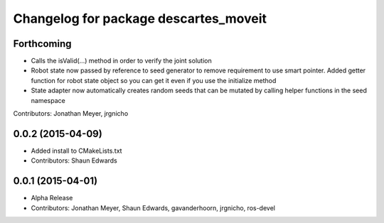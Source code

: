 ^^^^^^^^^^^^^^^^^^^^^^^^^^^^^^^^^^^^^^
Changelog for package descartes_moveit
^^^^^^^^^^^^^^^^^^^^^^^^^^^^^^^^^^^^^^

Forthcoming
-----------
* Calls the isValid(...) method in order to verify the joint solution
* Robot state now passed by reference to seed generator to remove requirement to use smart pointer. Added getter function for robot state object so you can get it even if you use the initialize method
* State adapter now automatically creates random seeds that can be mutated by calling helper functions in the seed namespace
Contributors: Jonathan Meyer, jrgnicho

0.0.2 (2015-04-09)
------------------
* Added install to CMakeLists.txt
* Contributors: Shaun Edwards

0.0.1 (2015-04-01)
------------------
* Alpha Release
* Contributors: Jonathan Meyer, Shaun Edwards, gavanderhoorn, jrgnicho, ros-devel
